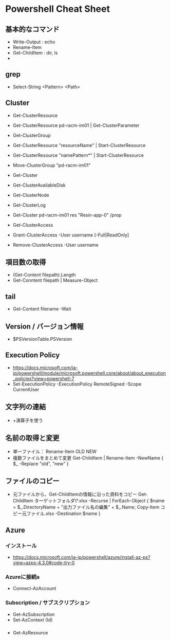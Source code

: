* Powershell Cheat Sheet
** 基本的なコマンド
- Write-Output : echo
- Rename-Item
- Get-ChildItem : dir, ls
- 

** grep
- Select-String <Pattern> <Path>
** Cluster
- Get-ClusterResource
- Get-ClusterResource pd-racm-im01 | Get-ClusterParameter
- Get-ClusterGroup
- Get-ClusterResource "resourceName" | Start-ClusterResource
- Get-ClusterResource "namePattern*" | Start-ClusterResource
- Move-ClusterGroup "pd-racm-im01"

- Get-Cluster
- Get-ClusterAvailableDisk
- Get-ClusterNode

- Get-ClusterLog

- Get-Cluster pd-racm-im01 res "Resin-app-0" /prop

- Get-ClusterAccess
- Grant-ClusterAccess -User username [-Full|ReadOnly]
- Remove-ClusterAccess -User username

** 項目数の取得
- (Get-Content filepath).Length
- Get-Conntent filepath | Measure-Object

** tail
- Get-Content filename -Wait

** Version / バージョン情報
- $PSVersionTable.PSVersion

** Execution Policy
- https://docs.microsoft.com/ja-jp/powershell/module/microsoft.powershell.core/about/about_execution_policies?view=powershell-7
- Set-ExecutionPolicy -ExecutionPolicy RemoteSigned -Scope CurrentUser

** 文字列の連結
- +演算子を使う

** 名前の取得と変更
- 単一ファイル：
  Rename-Item OLD NEW
- 複数ファイルをまとめて変更
  Get-ChildItem | Rename-Item -NewName { $_ -Replace "old", "new" }

** ファイルのコピー
- 元ファイルから、Get-ChildItemの情報に沿った資料をコピー
  Get-ChildItem ターゲットフォルダ\*.xlsx  -Recurse | ForEach-Object { $name = $_.DirectoryName + "出力ファイル名の編集" + $_.Name; Copy-Item コピー元ファイル.xlsx -Destination $name }

** Azure
*** インストール
- https://docs.microsoft.com/ja-jp/powershell/azure/install-az-ps?view=azps-4.3.0#code-try-0
*** Azureに接続a
- Connect-AzAccount

*** Subscription / サブスクリプション
- Get-AzSubscription
- Set-AzContext (Id)

*** 
- Get-AzResource

